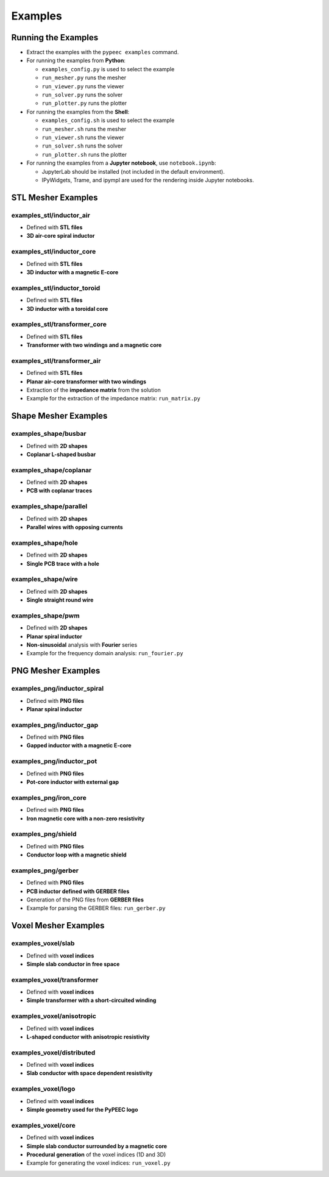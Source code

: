 Examples
========

Running the Examples
--------------------

* Extract the examples with the ``pypeec examples`` command.

* For running the examples from **Python**:

  * ``examples_config.py`` is used to select the example
  * ``run_mesher.py`` runs the mesher
  * ``run_viewer.py`` runs the viewer
  * ``run_solver.py`` runs the solver
  * ``run_plotter.py`` runs the plotter

* For running the examples from the **Shell**:

  * ``examples_config.sh`` is used to select the example
  * ``run_mesher.sh`` runs the mesher
  * ``run_viewer.sh`` runs the viewer
  * ``run_solver.sh`` runs the solver
  * ``run_plotter.sh`` runs the plotter

* For running the examples from a **Jupyter notebook**, use ``notebook.ipynb``:

  * JupyterLab should be installed (not included in the default environment).
  * IPyWidgets, Trame, and ipympl are used for the rendering inside Jupyter notebooks.

STL Mesher Examples
-------------------

examples_stl/inductor_air
^^^^^^^^^^^^^^^^^^^^^^^^^

* Defined with **STL files**
* **3D air-core spiral inductor**

.. image:: ../examples/examples_stl_inductor_air.png

examples_stl/inductor_core
^^^^^^^^^^^^^^^^^^^^^^^^^^

* Defined with **STL files**
* **3D inductor with a magnetic E-core**

.. image:: ../examples/examples_stl_inductor_core.png

examples_stl/inductor_toroid
^^^^^^^^^^^^^^^^^^^^^^^^^^^^

* Defined with **STL files**
* **3D inductor with a toroidal core**

.. image:: ../examples/examples_stl_inductor_toroid.png

examples_stl/transformer_core
^^^^^^^^^^^^^^^^^^^^^^^^^^^^^

* Defined with **STL files**
* **Transformer with two windings and a magnetic core**

.. image:: ../examples/examples_stl_transformer_core.png

examples_stl/transformer_air
^^^^^^^^^^^^^^^^^^^^^^^^^^^^

* Defined with **STL files**
* **Planar air-core transformer with two windings**
* Extraction of the **impedance matrix** from the solution
* Example for the extraction of the impedance matrix: ``run_matrix.py``

.. image:: ../examples/examples_stl_transformer_air.png

Shape Mesher Examples
---------------------

examples_shape/busbar
^^^^^^^^^^^^^^^^^^^^^

* Defined with **2D shapes**
* **Coplanar L-shaped busbar**

.. image:: ../examples/examples_shape_busbar.png

examples_shape/coplanar
^^^^^^^^^^^^^^^^^^^^^^^

* Defined with **2D shapes**
* **PCB with coplanar traces**

.. image:: ../examples/examples_shape_coplanar.png

examples_shape/parallel
^^^^^^^^^^^^^^^^^^^^^^^

* Defined with **2D shapes**
* **Parallel wires with opposing currents**

.. image:: ../examples/examples_shape_parallel.png

examples_shape/hole
^^^^^^^^^^^^^^^^^^^

* Defined with **2D shapes**
* **Single PCB trace with a hole**

.. image:: ../examples/examples_shape_hole.png

examples_shape/wire
^^^^^^^^^^^^^^^^^^^

* Defined with **2D shapes**
* **Single straight round wire**

.. image:: ../examples/examples_shape_wire.png

examples_shape/pwm
^^^^^^^^^^^^^^^^^^

* Defined with **2D shapes**
* **Planar spiral inductor**
* **Non-sinusoidal** analysis with **Fourier** series
* Example for the frequency domain analysis: ``run_fourier.py``

.. image:: ../examples/examples_shape_pwm.png


PNG Mesher Examples
-------------------

examples_png/inductor_spiral
^^^^^^^^^^^^^^^^^^^^^^^^^^^^

* Defined with **PNG files**
* **Planar spiral inductor**

.. image:: ../examples/examples_png_inductor_spiral.png

examples_png/inductor_gap
^^^^^^^^^^^^^^^^^^^^^^^^^

* Defined with **PNG files**
* **Gapped inductor with a magnetic E-core**

.. image:: ../examples/examples_png_inductor_gap.png

examples_png/inductor_pot
^^^^^^^^^^^^^^^^^^^^^^^^^

* Defined with **PNG files**
* **Pot-core inductor with external gap**

.. image:: ../examples/examples_png_inductor_pot.png

examples_png/iron_core
^^^^^^^^^^^^^^^^^^^^^^^^^

* Defined with **PNG files**
* **Iron magnetic core with a non-zero resistivity**

.. image:: ../examples/examples_png_iron_core.png

examples_png/shield
^^^^^^^^^^^^^^^^^^^

* Defined with **PNG files**
* **Conductor loop with a magnetic shield**

.. image:: ../examples/examples_png_shield.png

examples_png/gerber
^^^^^^^^^^^^^^^^^^^

* Defined with **PNG files**
* **PCB inductor defined with GERBER files**
* Generation of the PNG files from **GERBER files**
* Example for parsing the GERBER files: ``run_gerber.py``

.. image:: ../examples/examples_png_gerber.png

Voxel Mesher Examples
---------------------

examples_voxel/slab
^^^^^^^^^^^^^^^^^^^

* Defined with **voxel indices**
* **Simple slab conductor in free space**

.. image:: ../examples/examples_voxel_slab.png

examples_voxel/transformer
^^^^^^^^^^^^^^^^^^^^^^^^^^

* Defined with **voxel indices**
* **Simple transformer with a short-circuited winding**

.. image:: ../examples/examples_voxel_transformer.png

examples_voxel/anisotropic
^^^^^^^^^^^^^^^^^^^^^^^^^^

* Defined with **voxel indices**
* **L-shaped conductor with anisotropic resistivity**

.. image:: ../examples/examples_voxel_anisotropic.png

examples_voxel/distributed
^^^^^^^^^^^^^^^^^^^^^^^^^^

* Defined with **voxel indices**
* **Slab conductor with space dependent resistivity**

.. image:: ../examples/examples_voxel_distributed.png

examples_voxel/logo
^^^^^^^^^^^^^^^^^^^

* Defined with **voxel indices**
* **Simple geometry used for the PyPEEC logo**

.. image:: ../examples/examples_voxel_logo.png

examples_voxel/core
^^^^^^^^^^^^^^^^^^^

* Defined with **voxel indices**
* **Simple slab conductor surrounded by a magnetic core**
* **Procedural generation** of the voxel indices (1D and 3D)
* Example for generating the voxel indices: ``run_voxel.py``

.. image:: ../examples/examples_voxel_core.png
